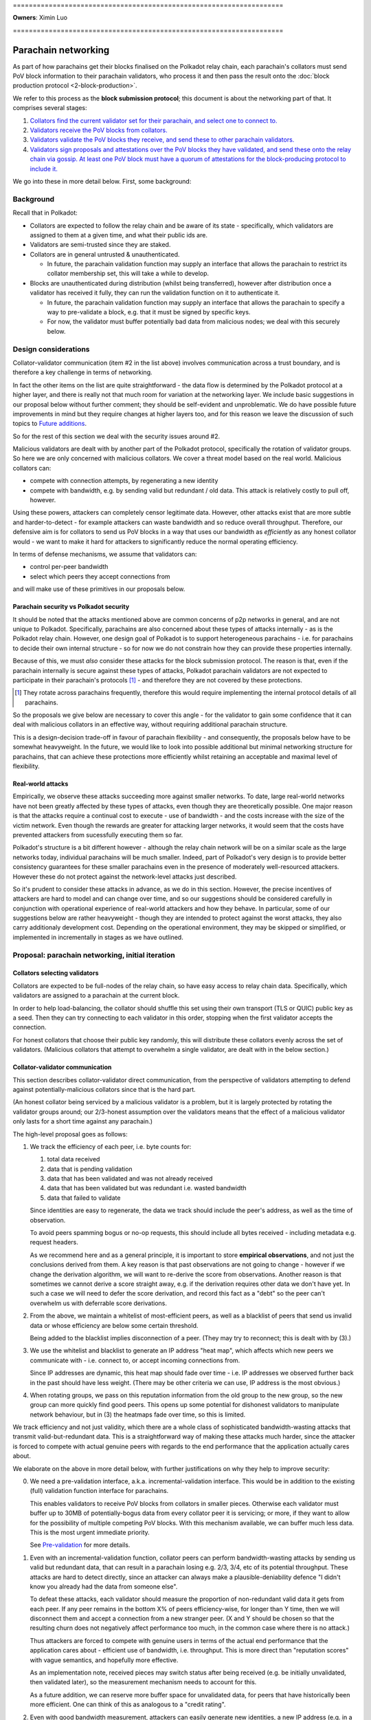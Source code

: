 \====================================================================

**Owners**: Ximin Luo

\====================================================================

====================
Parachain networking
====================

As part of how parachains get their blocks finalised on the Polkadot relay
chain, each parachain's collators must send PoV block information to their
parachain validators, who process it and then pass the result onto the
:doc:`block production protocol <2-block-production>`.

We refer to this process as the **block submission protocol**; this document is
about the networking part of that. It comprises several stages:

1. `Collators find the current validator set for their parachain, and select one to connect to. <#collators-selecting-validators>`_
2. `Validators receive the PoV blocks from collators. <#collator-validator-communication>`_
3. `Validators validate the PoV blocks they receive, and send these to other parachain validators. <#validator-validator-communication>`_
4. `Validators sign proposals and attestations over the PoV blocks they have validated, and send these onto the relay chain via gossip. At least one PoV block must have a quorum of attestations for the block-producing protocol to include it. <#passing-to-the-relay-chain>`_

We go into these in more detail below. First, some background:

Background
==========

Recall that in Polkadot:

- Collators are expected to follow the relay chain and be aware of its state -
  specifically, which validators are assigned to them at a given time, and what
  their public ids are.

- Validators are semi-trusted since they are staked.

- Collators are in general untrusted & unauthenticated.

  - In future, the parachain validation function may supply an interface that
    allows the parachain to restrict its collator membership set, this will
    take a while to develop.

- Blocks are unauthenticated during distribution (whilst being transferred),
  however after distribution once a validator has received it fully, they can
  run the validation function on it to authenticate it.

  - In future, the parachain validation function may supply an interface that
    allows the parachain to specify a way to pre-validate a block, e.g. that it
    must be signed by specific keys.

  - For now, the validator must buffer potentially bad data from malicious
    nodes; we deal with this securely below.

Design considerations
=====================

Collator-validator communication (item #2 in the list above) involves
communication across a trust boundary, and is therefore a key challenge in
terms of networking.

In fact the other items on the list are quite straightforward - the data flow
is determined by the Polkadot protocol at a higher layer, and there is really
not that much room for variation at the networking layer. We include basic
suggestions in our proposal below without further comment; they should be
self-evident and unproblematic. We do have possible future improvements in mind
but they require changes at higher layers too, and for this reason we leave the
discussion of such topics to `Future additions`_.

So for the rest of this section we deal with the security issues around #2.

Malicious validators are dealt with by another part of the Polkadot protocol,
specifically the rotation of validator groups. So here we are only concerned
with malicious collators. We cover a threat model based on the real world.
Malicious collators can:

- compete with connection attempts, by regenerating a new identity
- compete with bandwidth, e.g. by sending valid but redundant / old data. This
  attack is relatively costly to pull off, however.

Using these powers, attackers can completely censor legitimate data. However,
other attacks exist that are more subtle and harder-to-detect - for example
attackers can waste bandwidth and so reduce overall throughput. Therefore, our
defensive aim is for collators to send us PoV blocks in a way that uses our
bandwidth as *efficiently* as any honest collator would - we want to make it
hard for attackers to significantly reduce the normal operating efficiency.

In terms of defense mechanisms, we assume that validators can:

- control per-peer bandwidth
- select which peers they accept connections from

and will make use of these primitives in our proposals below.

Parachain security vs Polkadot security
---------------------------------------

It should be noted that the attacks mentioned above are common concerns of p2p
networks in general, and are not unique to Polkadot. Specifically, parachains
are also concerned about these types of attacks internally - as is the Polkadot
relay chain. However, one design goal of Polkadot is to support heterogeneous
parachains - i.e. for parachains to decide their own internal structure - so
for now we do not constrain how they can provide these properties internally.

Because of this, we must *also* consider these attacks for the block submission
protocol. The reason is that, even if the parachain internally is secure
against these types of attacks, Polkadot parachain validators are not expected
to participate in their parachain's protocols [#]_ - and therefore they are not
covered by these protections.

.. [#] They rotate across parachains frequently, therefore this would require
  implementing the internal protocol details of all parachains.

So the proposals we give below are necessary to cover this angle - for the
validator to gain some confidence that it can deal with malicious collators in
an effective way, without requiring additional parachain structure.

This is a design-decision trade-off in favour of parachain flexibility - and
consequently, the proposals below have to be somewhat heavyweight. In the
future, we would like to look into possible additional but minimal networking
structure for parachains, that can achieve these protections more efficiently
whilst retaining an acceptable and maximal level of flexibility.

.. _net-real-world-attacks:

Real-world attacks
------------------

Empirically, we observe these attacks succeeding more against smaller networks.
To date, large real-world networks have not been greatly affected by these
types of attacks, even though they are theoretically possible. One major reason
is that the attacks require a continual cost to execute - use of bandwidth -
and the costs increase with the size of the victim network. Even though the
rewards are greater for attacking larger networks, it would seem that the costs
have prevented attackers from sucessfully executing them so far.

Polkadot's structure is a bit different however - although the relay chain
network will be on a similar scale as the large networks today, individual
parachains will be much smaller. Indeed, part of Polkadot's very design is to
provide better consistency guarantees for these smaller parachains even in the
presence of moderately well-resourced attackers. However these do not protect
against the network-level attacks just described.

So it's prudent to consider these attacks in advance, as we do in this section.
However, the precise incentives of attackers are hard to model and can change
over time, and so our suggestions should be considered carefully in conjunction
with operational experience of real-world attackers and how they behave. In
particular, some of our suggestions below are rather heavyweight - though they
are intended to protect against the worst attacks, they also carry additionaly
development cost. Depending on the operational environment, they may be skipped
or simplified, or implemented in incrementally in stages as we have outlined.


Proposal: parachain networking, initial iteration
=================================================

Collators selecting validators
------------------------------

Collators are expected to be full-nodes of the relay chain, so have easy access to relay chain data. Specifically, which validators are assigned to a parachain at the current block.

In order to help load-balancing, the collator should shuffle this set using their own transport (TLS or QUIC) public key as a seed. Then they can try connecting to each validator in this order, stopping when the first validator accepts the connection.

For honest collators that choose their public key randomly, this will distribute these collators evenly across the set of validators. (Malicious collators that attempt to overwhelm a single validator, are dealt with in the below section.)

Collator-validator communication
--------------------------------

This section describes collator-validator direct communication, from the perspective of validators attempting to defend against potentially-malicious collators since that is the hard part.

(An honest collator being serviced by a malicious validator is a problem, but it is largely protected by rotating the validator groups around; our 2/3-honest assumption over the validators means that the effect of a malicious validator only lasts for a short time against any parachain.)

The high-level proposal goes as follows:

1.  We track the efficiency of each peer, i.e. byte counts for:

    1. total data received
    2. data that is pending validation
    3. data that has been validated and was not already received
    4. data that has been validated but was redundant i.e. wasted bandwidth
    5. data that failed to validate

    Since identities are easy to regenerate, the data we track should include
    the peer's address, as well as the time of observation.

    To avoid peers spamming bogus or no-op requests, this should include all
    bytes received - including metadata e.g. request headers.

    As we recommend here and as a general principle, it is important to store
    **empirical observations**, and not just the conclusions derived from them.
    A key reason is that past observations are not going to change - however if
    we change the derivation algorithm, we will want to re-derive the score
    from observations. Another reason is that sometimes we cannot derive a
    score straight away, e.g. if the derivation requires other data we don't
    have yet. In such a case we will need to defer the score derivation, and
    record this fact as a "debt" so the peer can't overwhelm us with deferrable
    score derivations.

2.  From the above, we maintain a whitelist of most-efficient peers, as well as
    a blacklist of peers that send us invalid data or whose efficiency are
    below some certain threshold.

    Being added to the blacklist implies disconnection of a peer. (They may try
    to reconnect; this is dealt with by (3).)

3.  We use the whitelist and blacklist to generate an IP address "heat map",
    which affects which new peers we communicate with - i.e. connect to, or
    accept incoming connections from.

    Since IP addresses are dynamic, this heat map should fade over time - i.e.
    IP addresses we observed further back in the past should have less weight.
    (There may be other criteria we can use, IP address is the most obvious.)

4.  When rotating groups, we pass on this reputation information from the old
    group to the new group, so the new group can more quickly find good peers.
    This opens up some potential for dishonest validators to manipulate network
    behaviour, but in (3) the heatmaps fade over time, so this is limited.

We track efficiency and not just validity, which there are a whole class of
sophisticated bandwidth-wasting attacks that transmit valid-but-redundant data.
This is a straightforward way of making these attacks much harder, since the
attacker is forced to compete with actual genuine peers with regards to the end
performance that the application actually cares about.

We elaborate on the above in more detail below, with further justifications on
why they help to improve security:

0.  We need a pre-validation interface, a.k.a. incremental-validation interface. This would be in addition to the existing (full) validation function interface for parachains.

    This enables validators to receive PoV blocks from collators in smaller pieces. Otherwise each validator must buffer up to 30MB of potentially-bogus data from every collator peer it is servicing; or more, if they want to allow for the possibility of multiple competing PoV blocks. With this mechanism available, we can buffer much less data. This is the most urgent immediate priority.

    See `Pre-validation`_ for more details.

1.  Even with an incremental-validation function, collator peers can perform bandwidth-wasting attacks by sending us valid but redundant data, that can result in a parachain losing e.g. 2/3, 3/4, etc of its potential throughput. These attacks are hard to detect directly, since an attacker can always make a plausible-deniability defence "I didn't know you already had the data from someone else".

    To defeat these attacks, each validator should measure the proportion of non-redundant valid data it gets from each peer. If any peer remains in the bottom X% of peers efficiency-wise, for longer than Y time, then we will disconnect them and accept a connection from a new stranger peer. (X and Y should be chosen so that the resulting churn does not negatively affect performance too much, in the common case where there is no attack.)

    Thus attackers are forced to compete with genuine users in terms of the actual end performance that the application cares about - efficient use of bandwidth, i.e. throughput. This is more direct than "reputation scores" with vague semantics, and hopefully more effective.

    As an implementation note, received pieces may switch status after being received (e.g. be initially unvalidated, then validated later), so the measurement mechanism needs to account for this.

    As a future addition, we can reserve more buffer space for unvalidated data, for peers that have historically been more efficient. One can think of this as analogous to a "credit rating".


2.  Even with good bandwidth measurement, attackers can easily generate new identities, a new IP address (e.g. in a IPv6 block), and reconnect to us again sending us more bogus data, wasting our bandwidth.

    To protect ourselves against this scenario, we want good bandwidth control in addition to measurement. For example, 80% of our bandwidth can be reserved for the top X peers efficiency-wise. Then, newly-connected peers with no efficiency score, can only waste 20% of our bandwidth.

3.  Even with good bandwidth control, attackers can DoS other collators by competing for a validator's attention in accepting new incoming connections. We can only defend against this via heuristics, and the most obvious piece of information is the source IP address. (For example, Bitcoin does not connect to 2 peers that share the same /16).

    For parachain networking, if any peer sends us data that is eventually invalidated, their IP address and violation-time is recorded on a blacklist. Since IPv6 addresses are easy to generate, this blacklist affects not only those specific addresses, but is used to generate a "heat map", and then we prefer to accept new incoming connections from cooler parts of the heat map. Violations further back in time contribute less to the heat map, since IP address allocations change over time.

    Initially we can start with something very simple, and make this more sophisticated / flexible later. We also need to figure out how to make this work concretely; the standard C TCP API function `accept(2)` does not let the caller selectively choose which pending incoming connection to accept based on address, but we can see if QUIC can provide us with such an API.

    The security justification is heuristic - an attacker is likely to control a clustered set of IP addresses, rather than being evenly distributed across the whole IP address space. Of course it also pollutes genuine users operating under similar IP addresses; however if no other addresses want service then we will still accept connections from the affected address ranges. Thus the heuristic is based on competition from unaffected IP address ranges, rather than being a hard block.

4.  As time goes on, parachain validation groups rotate. To help the new group bootstrap to a good set of peers initially, the old group tells the new group which peers they believe were the best efficiency-wise - acting as a whitelist.

    This whitelist is only used by the new group to select their initial collator peers; after that the new group tracks efficiency and blacklist as above, i.e. by their own observations without input from the old group. [*] Generally speaking, reputation systems that rely too much on information from others, can themselves be abused more easily.

5.  Validators can tell each other about their whitelists and blacklists; this can be used to guide the acceptance of new incoming connections, including load-balancing - for example we don't want to accept a collator that is already being served by another validator.

    Since the implementation of this depends on all of the above, the details of this are left open for future elaboration, bearing in mind the point [*] above.



Validator-validator communication
---------------------------------

Since each PoV block needs a minimum number of attestations from validators, this part helps that achieve in a reasonable amount of time. (Otherwise, the parachain collators must send the same PoV block to multiple validators directly, which may be a bandwidth burden for smaller parachains.) It also adds some protection from DoS attacks against the parachain, where malicious collators compete with honest collators for attention from the validators - if at least one honest collator sends a PoV block, the validator servicing it will pass it onto the others for attestation.

This is done via a mini-overlay network over the parachain validators, structured as a d-regular random graph, generated deterministically via some seed material from the relay chain that is specific to the parachain. Whenever a validator successfully validates a PoV block, it is forwarded along these links to any other neighbour peers that do not already have the same PoV block.

As a future addition, this network can be used for metadata broadcasts along the lines of "I have successfully validated PoV block X". Other validators when seeing this, can then favour receiving X over other PoV blocks, helping to speed up the attestation process by all preferring to receive and validate the same block, rather than different blocks at the same time.


Passing to the relay chain
--------------------------

The parachain networking component is not responsible for resolving forks; however to ensure we don't overload the block production protocol with too many forks, we introduce a special type of attestation called a "proposal" that each validator is only supposed to make one of. (If they make more than one, this is grounds for slashing.)

The first PoV that a validator receives and validates, they sign a proposal for, and forward this to the relay chain gossip network.

Any subsequent PoVs that a validator receives and validates, they sign a regular attestation for, and forward this to the relay chain gossip network.

The block production protocol looks to receive a minimum quorum of attestations for each PoV block. Based on a trade-off between security and network unreliability, we set the quorum to be 2/3 of the validator set - note this is unrelated to the 2/3 consensus thresholds. 

Sentry nodes
------------

Note: sentry nodes are being deprecated soon, at which point this section will be obsolete and will be deleted.

As described elsewhere, sentry nodes are essentially proxies for their single private validator, largely for anti-DoS purposes. Note that the term "private validator" is structural rather than security-related - the limited privacy is easily broken with a modest amount of resources, so should not be relied on.

In order to support the above proposal for parachain networking, sentry nodes must perform some additional functions beyond dumb proxying, described below.

Generally, the sentry node must proxy the data transfer of the PoV block - from either a collator or another validator, to the private validator recipient. This is conceptually quite straightforward; though care should be taken to ensure that backpressure from the recipient is passed through to the sender.

If we choose a pull-based protocol with advertisements: the sentry node has to remember which collator issued which advertisement, so it can forward the pull request from its private validator to the correct collator.

If we choose a push-based protocol with multi-acks: the sentry node doesn't have to remember anything; it broadcasts the multi-ack from its private validator, to all connected collators.

Additionally, since we want validators to connect to each other, we would like the private validator to be able to control its sentries' peers. If we do not have this ability, then the multiple sentries of a private validator must co-ordinate between each other in order to avoid overloading (all connecting to) the same neighbour validator (or one of its sentry nodes). It is easier for the private validator to make this decision itself, and tell one of its sentry nodes to make the outgoing connection.

Pre-validation
--------------

A pre-validation function is defined by the parachain. Given:

- a parachain block header
- some opaque certificate data presented by the collator
- a collator's public key

together occupying no more than $reasonable KB (TBD), it returns true iff:

- the block header is valid for the parachain's current state (i.e. chain tip), and
- the collator's public key is authorized by the block header, possibly via the opaque certificate

When a validator receives such data, it runs this function. If true, this gives the collator the right to then send the larger PoV block to the validator. This provides some protection against DoS attacks by the collator, that send a large amount of data pretending to be a PoV block that does not then pass the full-validation function.

Security is based on the assumption (to be satisfied by the parachain) that the header is hard to create - e.g. a PoW or proving membership of a PoS staking set. If a parachain defines a weak pre-validation function, this will allow their parachain validators to be DoSed by malicious collators. So it is in the interests of the parachain to define a strong pre-validation function.

Future additions
================

When implementing the above proposal, please bear in mind the long-term ideas below, as to make them not too awkward to add later.

- Some way to prioritise between different proposers, for parachains that have that concept. For example, the pre-validation function could return an explicit priority number for the header; or we could have an additional comparison function over pairs of headers as an implicit priority ordering.

  Censorship attacks remain possible, with or without this comparison function. e.g. bribe validators to choose their preferred collator, ignoring the priority.

- Incremental validation, allowing collators to send small pieces of the same PoV block simultaneously. This means we can reduce the amount of unvalidated data that must be buffered, as well as helping to improve overall throughput.

  Some parts of this concept overlaps with A&V erasure-coded pieces, and we can probably re-use a bunch of logic from there. One difficulty is that A&V erasure-coded pieces include some information not known to collators, such as some state from the relay chain.


Appendix
========

Reputation systems overview
---------------------------

The term "reputation system" is commonly thrown around to refer to a few
different things:

1.  Aggregating lots of local scores by many sources about some target, into a
    single score for the target. (The aggregated score could be different from
    each source's perspective.) Examples: trust metrics (advogato), PageRank,
    sybil-detection algorithms.

    Polkadot: for parachain networking this is not a major concern since there
    are only 10 parachain validators per parachain. Any aggregation system only
    needs to not be trivially-attackable by 9 other validators. It is relevant
    for chains that want to serve lots of unauthenticated users however, such
    as the relay chain itself, so it's a topic to cover elsewhere.

    For more details see appendix, for now we skip.

2.  In (1) we didn't explain where the local scores come from. Some proposals
    have this manually input by the user, but this is inconvenient & hard to
    reason about. Other systems propose ways to automatically calculate such
    scores, based on empirical observations by the source of that target's
    behaviour.

    Polkadot has currently an ad-hoc implementation of such a system. It is not
    documented and its design decisions are unclear. For parachain networking
    we would like to derive a new system from first principles.

3.  How a source responds to future interactions with a target, depending on
    the score, either aggregate (1) or local (2) or both. This is often grouped
    together with either (1) or (2), but may be better considered separately.

    Specifically, certain responses are inherently unsafe regardless of how you
    arrived at the score driving the response. For example, it is ineffective
    to disconnect or ban a peer with low score, if all they need to do is to
    generate a new public key and IPv6 address, then reconnect you and spam
    your bandwidth again. To protect against this, you must have fine-grained
    control over your resources, and perhaps other mechanisms too.

In this rest of this document we focus primarily on (2) and (3).

Aggregating scores
------------------

The standard "universal attack" that everyone tries to defend against, is where
the attacker copies the entire topology of the genuine network, and somehow
gets a bunch of genuine nodes to peer with some of their nodes. Solutions must
break the symmetry here by assuming the source peer (doing the aggregation) is
honest, perhaps in addition to certain other user-specified nodes. Then the
aggregated score depends on these seeds of trust.

Because of this attack, solutions without a concept of trust-seeds can be
dismissed out-of-hand as being inherently insecure; Google themselves had to
add this concept into PageRank a few years after they started.
https://www.seobythesea.com/2018/04/pagerank-updated/

State-of-the-art in 2020 is generally based on random-walks / network flow
which work under the assumption that it is costly for an attacker to create
edges to genuine nodes. These algorithms are closely related to community
detection algorithms in network analysis. Some of them propose to be used on
real-world data such as social graphs. In addition to privacy concerns, we
suspect they may generate false positives when the network is genuinely divided
into subcommunities with low flow between them. However there is insufficient
research in this area currently to draw firm conclusions.

Google keep claiming they have internal work beyond PageRank, but refuse to say
publicly what it is or the ideas behind it. Possibly security by obscurity,
possibly genuinely novel & useful stuff they should publish.
